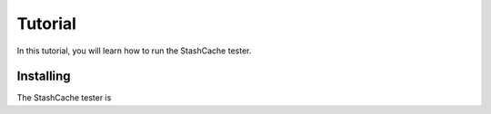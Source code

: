 
Tutorial
========

In this tutorial, you will learn how to run the StashCache tester.

Installing
----------

The StashCache tester is 
